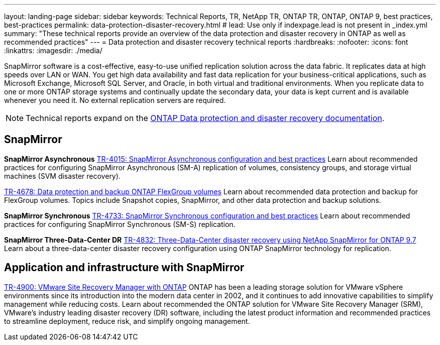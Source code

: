 ---
layout: landing-page
sidebar: sidebar
keywords: Technical Reports, TR, NetApp TR, ONTAP TR, ONTAP, ONTAP 9, best practices, best-practices
permalink: data-protection-disaster-recovery.html
# lead: Use only if indexpage.lead is not present in _index.yml
summary: "These technical reports provide an overview of the data protection and disaster recovery in ONTAP as well as recommended practices"
---
= Data protection and disaster recovery technical reports
:hardbreaks:
:nofooter:
:icons: font
:linkattrs:
:imagesdir: ./media/

[.lead]
SnapMirror software is a cost-effective, easy-to-use unified replication solution across the data fabric. It replicates data at high speeds over LAN or WAN. You get high data availability and fast data replication for your business-critical applications, such as Microsoft Exchange, Microsoft SQL Server, and Oracle, in both virtual and traditional environments. When you replicate data to one or more ONTAP storage systems and continually update the secondary data, your data is kept current and is available whenever you need it. No external replication servers are required. 

[NOTE]
====
Technical reports expand on the link:https://docs.netapp.com/us-en/ontap/data-protection-disaster-recovery/index.html[ONTAP Data protection and disaster recovery documentation].
====

// Last Update - Version - current pdf owner
== SnapMirror
*SnapMirror Asynchronous*
// Jun 2023 - 9.13.1 - Tony Ansley
link:https://www.netapp.com/pdf.html?item=/media/17229-tr4015.pdf[TR-4015: SnapMirror Asynchronous configuration and best practices^]
Learn about recommended practices for configuring SnapMirror Asynchronous (SM-A) replication of volumes, consistency groups, and storage virtual machines (SVM disaster recovery).

// Oct 2021 - 9.10.1 - Maha G
link:https://www.netapp.com/pdf.html?item=/media/17064-tr4678.pdf[TR-4678: Data protection and backup ONTAP FlexGroup volumes^]
Learn about recommended data protection and backup for FlexGroup volumes. Topics include Snapshot copies, SnapMirror, and other data protection and backup solutions. 

*SnapMirror Synchronous*
// Jun 2023 - 9.13.1 - Tony Ansley
link:https://www.netapp.com/pdf.html?item=/media/17174-tr4733.pdf[TR-4733: SnapMirror Synchronous configuration and best practices^]
Learn about recommended practices for configuring SnapMirror Synchronous (SM-S) replication.

*SnapMirror Three-Data-Center DR*
// Apr 2020 - 9.7 - Tony Ansley
link:https://www.netapp.com/pdf.html?item=/media/19369-tr-4832.pdf[TR-4832: Three-Data-Center disaster recovery using NetApp SnapMirror for ONTAP 9.7^]
Learn about a three-data-center disaster recovery configuration using ONTAP SnapMirror technology for replication.

== Application and infrastructure with SnapMirror
//  git hub updated - This is also in virtualization.html
link:https://docs.netapp.com/us-en/netapp-solutions/virtualization/vsrm-ontap9_1._introduction_to_srm_with_ontap.html[TR-4900: VMware Site Recovery Manager with ONTAP]
ONTAP has been a leading storage solution for VMware vSphere environments since its introduction into the modern data center in 2002, and it continues to add innovative capabilities to simplify management while reducing costs. Learn about recommended the ONTAP solution for VMware Site Recovery Manager (SRM), VMware’s industry leading disaster recovery (DR) software, including the latest product information and recommended practices to streamline deployment, reduce risk, and simplify ongoing management.